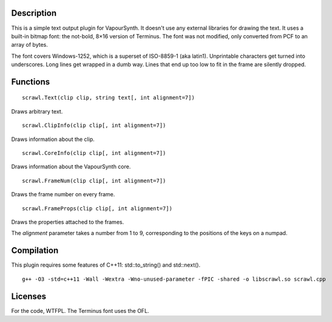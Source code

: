 Description
===========
This is a simple text output plugin for VapourSynth. It doesn't use any external libraries for drawing the text. It uses a built-in bitmap font: the not-bold, 8×16 version of Terminus. The font was not modified, only converted from PCF to an array of bytes.

The font covers Windows-1252, which is a superset of ISO-8859-1 (aka latin1). Unprintable characters get turned into underscores. Long lines get wrapped in a dumb way. Lines that end up too low to fit in the frame are silently dropped.


Functions
=========
::

   scrawl.Text(clip clip, string text[, int alignment=7])

Draws arbitrary text.

::

   scrawl.ClipInfo(clip clip[, int alignment=7])

Draws information about the clip.

::

   scrawl.CoreInfo(clip clip[, int alignment=7])

Draws information about the VapourSynth core.

::

   scrawl.FrameNum(clip clip[, int alignment=7])

Draws the frame number on every frame.

::

   scrawl.FrameProps(clip clip[, int alignment=7])

Draws the properties attached to the frames.

The *alignment* parameter takes a number from 1 to 9, corresponding to the positions of the keys on a numpad.


Compilation
===========
This plugin requires some features of C++11: std::to_string() and std::next().

::

   g++ -O3 -std=c++11 -Wall -Wextra -Wno-unused-parameter -fPIC -shared -o libscrawl.so scrawl.cpp


Licenses
========
For the code, WTFPL.
The Terminus font uses the OFL.
